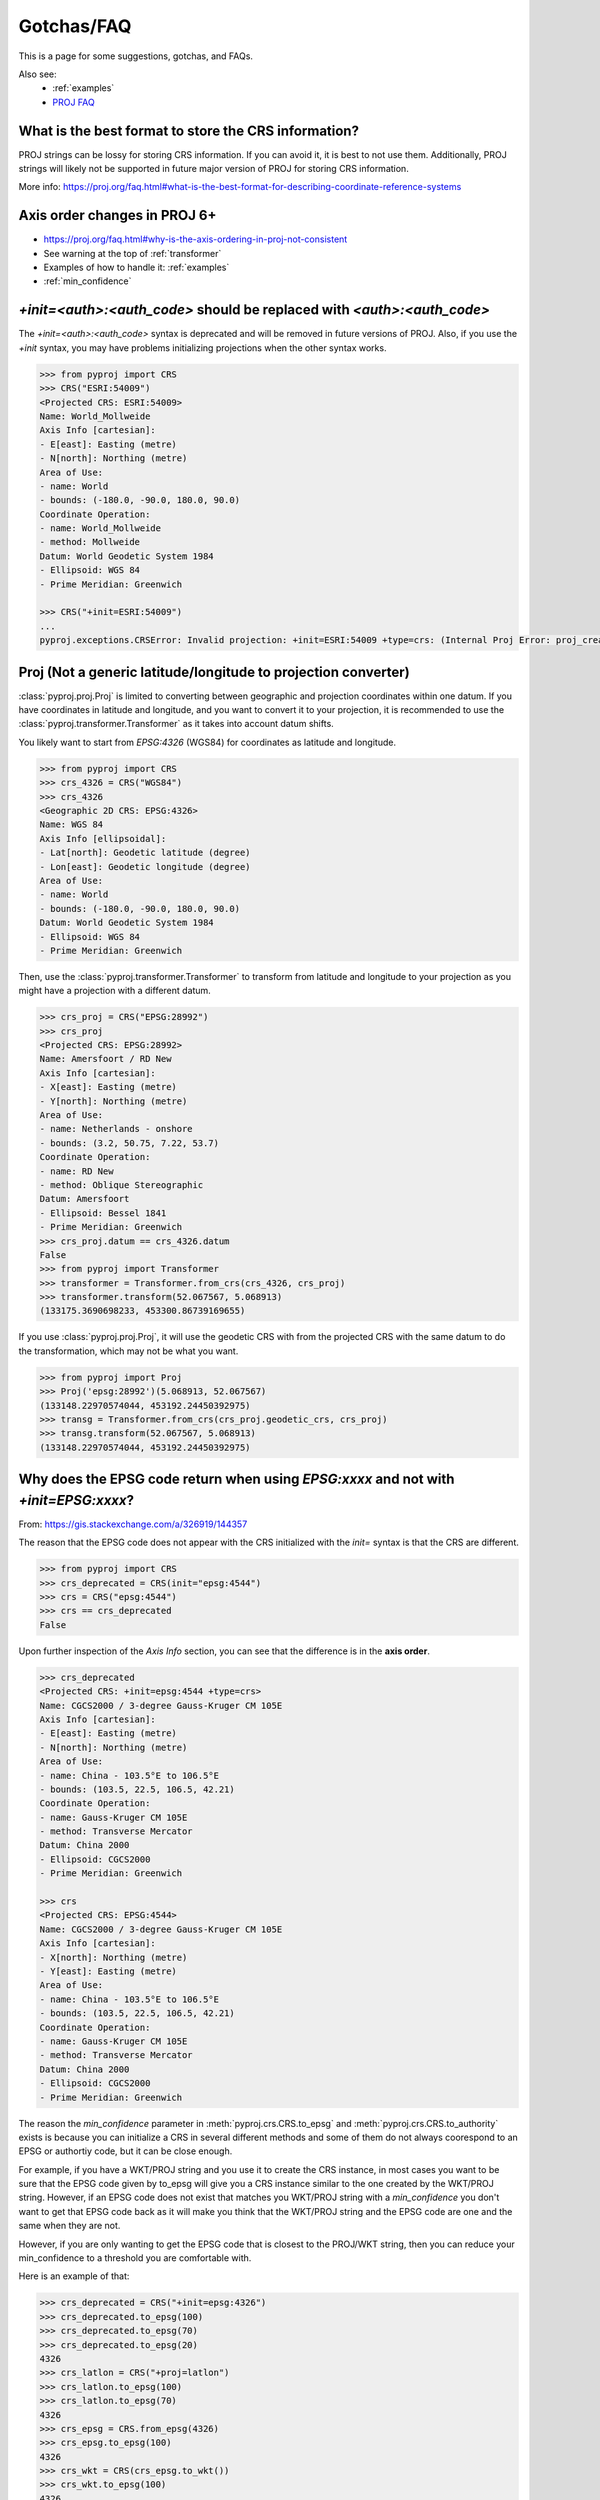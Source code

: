 .. _gotchas:

Gotchas/FAQ
===========

This is a page for some suggestions, gotchas, and FAQs.

Also see:
  - :ref:`examples`
  - `PROJ FAQ <https://proj.org/faq.html>`__


What is the best format to store the CRS information?
-----------------------------------------------------
PROJ strings can be lossy for storing CRS information.
If you can avoid it, it is best to not use them.
Additionally, PROJ strings will likely not be supported
in future major version of PROJ for storing CRS information.

More info: https://proj.org/faq.html#what-is-the-best-format-for-describing-coordinate-reference-systems


Axis order changes in PROJ 6+
-----------------------------
- https://proj.org/faq.html#why-is-the-axis-ordering-in-proj-not-consistent
- See warning at the top of :ref:`transformer`
- Examples of how to handle it: :ref:`examples`
- :ref:`min_confidence`


`+init=<auth>:<auth_code>` should be replaced with `<auth>:<auth_code>`
-----------------------------------------------------------------------

The `+init=<auth>:<auth_code>` syntax is deprecated and will be removed
in future versions of PROJ. Also, if you use the `+init` syntax,
you may have problems initializing projections when the other syntax works.

.. code-block:: python

    >>> from pyproj import CRS
    >>> CRS("ESRI:54009")
    <Projected CRS: ESRI:54009>
    Name: World_Mollweide
    Axis Info [cartesian]:
    - E[east]: Easting (metre)
    - N[north]: Northing (metre)
    Area of Use:
    - name: World
    - bounds: (-180.0, -90.0, 180.0, 90.0)
    Coordinate Operation:
    - name: World_Mollweide
    - method: Mollweide
    Datum: World Geodetic System 1984
    - Ellipsoid: WGS 84
    - Prime Meridian: Greenwich

    >>> CRS("+init=ESRI:54009")
    ...
    pyproj.exceptions.CRSError: Invalid projection: +init=ESRI:54009 +type=crs: (Internal Proj Error: proj_create: cannot expand +init=ESRI:54009 +type=crs)


Proj (Not a generic latitude/longitude to projection converter)
---------------------------------------------------------------

:class:`pyproj.proj.Proj` is limited to converting between geographic and
projection coordinates within one datum. If you have coordinates in latitude
and longitude, and you want to convert it to your projection, it is recommended
to use the :class:`pyproj.transformer.Transformer` as it takes into account datum
shifts.

You likely want to start from `EPSG:4326` (WGS84) for coordinates as
latitude and longitude.

.. code-block:: python

    >>> from pyproj import CRS
    >>> crs_4326 = CRS("WGS84")
    >>> crs_4326
    <Geographic 2D CRS: EPSG:4326>
    Name: WGS 84
    Axis Info [ellipsoidal]:
    - Lat[north]: Geodetic latitude (degree)
    - Lon[east]: Geodetic longitude (degree)
    Area of Use:
    - name: World
    - bounds: (-180.0, -90.0, 180.0, 90.0)
    Datum: World Geodetic System 1984
    - Ellipsoid: WGS 84
    - Prime Meridian: Greenwich

Then, use the :class:`pyproj.transformer.Transformer` to transform from latitude
and longitude to your projection as you might have a projection with a different
datum.

.. code-block:: python

    >>> crs_proj = CRS("EPSG:28992")
    >>> crs_proj
    <Projected CRS: EPSG:28992>
    Name: Amersfoort / RD New
    Axis Info [cartesian]:
    - X[east]: Easting (metre)
    - Y[north]: Northing (metre)
    Area of Use:
    - name: Netherlands - onshore
    - bounds: (3.2, 50.75, 7.22, 53.7)
    Coordinate Operation:
    - name: RD New
    - method: Oblique Stereographic
    Datum: Amersfoort
    - Ellipsoid: Bessel 1841
    - Prime Meridian: Greenwich
    >>> crs_proj.datum == crs_4326.datum
    False
    >>> from pyproj import Transformer
    >>> transformer = Transformer.from_crs(crs_4326, crs_proj)
    >>> transformer.transform(52.067567, 5.068913)
    (133175.3690698233, 453300.86739169655)

If you use :class:`pyproj.proj.Proj`, it will use the geodetic CRS with
from the projected CRS with the same datum to do the transformation,
which may not be what you want.

.. code-block:: python

    >>> from pyproj import Proj
    >>> Proj('epsg:28992')(5.068913, 52.067567)
    (133148.22970574044, 453192.24450392975)
    >>> transg = Transformer.from_crs(crs_proj.geodetic_crs, crs_proj)
    >>> transg.transform(52.067567, 5.068913)
    (133148.22970574044, 453192.24450392975)


.. _min_confidence:

Why does the EPSG code return when using `EPSG:xxxx` and not with `+init=EPSG:xxxx`?
------------------------------------------------------------------------------------

From: https://gis.stackexchange.com/a/326919/144357


The reason that the EPSG code does not appear with the CRS initialized with
the `init=` syntax is that the CRS are different.

.. code-block:: python

    >>> from pyproj import CRS
    >>> crs_deprecated = CRS(init="epsg:4544")
    >>> crs = CRS("epsg:4544")
    >>> crs == crs_deprecated
    False

Upon further inspection of the `Axis Info` section, you can see that the difference
is in the **axis order**.

.. code-block:: python

    >>> crs_deprecated
    <Projected CRS: +init=epsg:4544 +type=crs>
    Name: CGCS2000 / 3-degree Gauss-Kruger CM 105E
    Axis Info [cartesian]:
    - E[east]: Easting (metre)
    - N[north]: Northing (metre)
    Area of Use:
    - name: China - 103.5°E to 106.5°E
    - bounds: (103.5, 22.5, 106.5, 42.21)
    Coordinate Operation:
    - name: Gauss-Kruger CM 105E
    - method: Transverse Mercator
    Datum: China 2000
    - Ellipsoid: CGCS2000
    - Prime Meridian: Greenwich

    >>> crs
    <Projected CRS: EPSG:4544>
    Name: CGCS2000 / 3-degree Gauss-Kruger CM 105E
    Axis Info [cartesian]:
    - X[north]: Northing (metre)
    - Y[east]: Easting (metre)
    Area of Use:
    - name: China - 103.5°E to 106.5°E
    - bounds: (103.5, 22.5, 106.5, 42.21)
    Coordinate Operation:
    - name: Gauss-Kruger CM 105E
    - method: Transverse Mercator
    Datum: China 2000
    - Ellipsoid: CGCS2000
    - Prime Meridian: Greenwich


The reason the `min_confidence` parameter in
:meth:`pyproj.crs.CRS.to_epsg` and :meth:`pyproj.crs.CRS.to_authority`
exists is because you can initialize a CRS in several different methods and
some of them do not always coorespond to an EPSG or authortiy code, but it
can be close enough.

For example, if you have a WKT/PROJ string and you use it to create the CRS instance,
in most cases you want to be sure that the EPSG code given by to_epsg will give you a
CRS instance similar to the one created by the WKT/PROJ string.
However, if an EPSG code does not exist that matches you WKT/PROJ string with
a `min_confidence` you don't want to get that EPSG code back as it will make
you think that the WKT/PROJ string and the EPSG code are one and the same when
they are not.

However, if you are only wanting to get the EPSG code that is closest
to the PROJ/WKT string, then you can reduce your min_confidence to a
threshold you are comfortable with.

Here is an example of that:

.. code-block:: python

    >>> crs_deprecated = CRS("+init=epsg:4326")
    >>> crs_deprecated.to_epsg(100)
    >>> crs_deprecated.to_epsg(70)
    >>> crs_deprecated.to_epsg(20)
    4326
    >>> crs_latlon = CRS("+proj=latlon")
    >>> crs_latlon.to_epsg(100)
    >>> crs_latlon.to_epsg(70)
    4326
    >>> crs_epsg = CRS.from_epsg(4326)
    >>> crs_epsg.to_epsg(100)
    4326
    >>> crs_wkt = CRS(crs_epsg.to_wkt())
    >>> crs_wkt.to_epsg(100)
    4326
    >>> crs_wkt == crs_epsg
    True
    >>> crs_epsg == crs_latlon
    False
    >>> crs_epsg == crs_deprecated
    False


SQLite error on SELECT
----------------------

The PROJ database is based on the EPSG database. With each release,
there is a good chance that there are database updates. If you have multiple
versions of PROJ installed on your systems and the search path for
the data directory becomes mixed up, you may see an error message like:
`SQLite error on SELECT`. This is likely due to a version of PROJ
attempting to use an incompatible database.


.. _upgrade_transformer:

Upgrading to pyproj 2 from pyproj 1
-----------------------------------

We recommended using the :class:`pyproj.transformer.Transformer` and
:class:`pyproj.crs.CRS` in place of the :class:`pyproj.proj.Proj` and
:meth:`pyproj.transformer.transform`.

Also see:
  - :ref:`examples`
  - :ref:`optimize_transformations`

.. warning:: :meth:`pyproj.transformer.transform` and :meth:`pyproj.transformer.itransform`
             are deprecated.

pyproj 1 style:

    >>> from functools import partial
    >>> from pyproj import Proj, transform
    >>> proj_4326 = Proj(init="epsg:4326")
    >>> proj_3857 = Proj(init="epsg:3857")
    >>> transformer = partial(transform, proj_4326, proj_3857)
    >>> transformer(12, 12)


pyproj 2 style:

    >>> from pyproj import Transformer
    >>> transformer = Transformer.from_crs("epsg:4326", "epsg:3857")
    >>> transformer.transform(12, 12)
